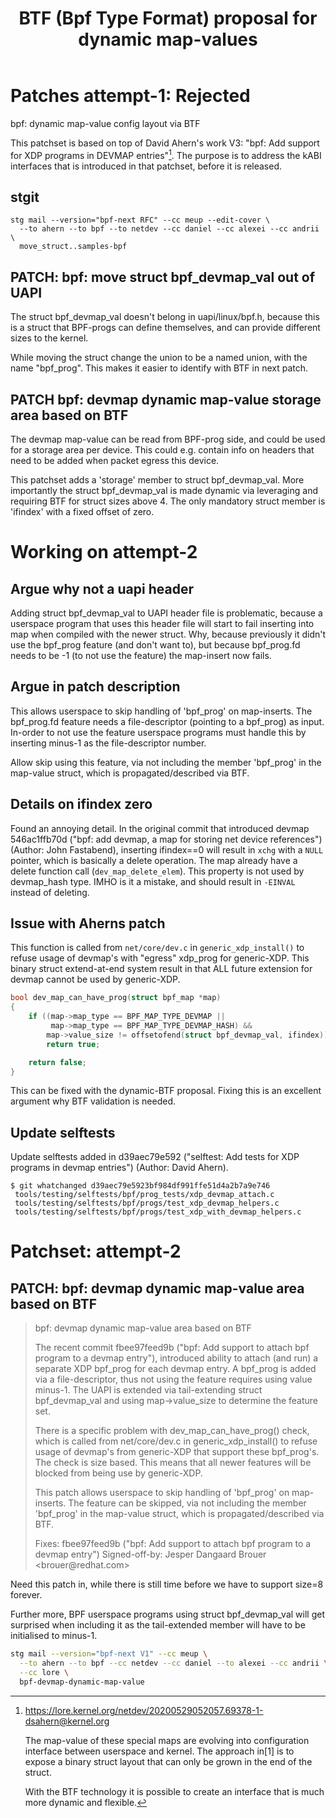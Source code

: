 # -*- fill-column: 76; -*-
#+Title: BTF (Bpf Type Format) proposal for dynamic map-values
#+OPTIONS: ^:nil



* Patches attempt-1: Rejected

bpf: dynamic map-value config layout via BTF

This patchset is based on top of David Ahern's work V3: "bpf: Add support
for XDP programs in DEVMAP entries"[1]. The purpose is to address the kABI
interfaces that is introduced in that patchset, before it is released.

[1] https://lore.kernel.org/netdev/20200529052057.69378-1-dsahern@kernel.org

The map-value of these special maps are evolving into configuration
interface between userspace and kernel. The approach in[1] is to expose a
binary struct layout that can only be grown in the end of the struct.

With the BTF technology it is possible to create an interface that is much
more dynamic and flexible.

** stgit

#+begin_example
stg mail --version="bpf-next RFC" --cc meup --edit-cover \
  --to ahern --to bpf --to netdev --cc daniel --cc alexei --cc andrii \
  move_struct..samples-bpf
#+end_example

** PATCH: bpf: move struct bpf_devmap_val out of UAPI

The struct bpf_devmap_val doesn't belong in uapi/linux/bpf.h, because this
is a struct that BPF-progs can define themselves, and can provide different
sizes to the kernel.

While moving the struct change the union to be a named union, with the name
"bpf_prog". This makes it easier to identify with BTF in next patch.


** PATCH bpf: devmap dynamic map-value storage area based on BTF

The devmap map-value can be read from BPF-prog side, and could be used for a
storage area per device. This could e.g. contain info on headers that need
to be added when packet egress this device.

This patchset adds a 'storage' member to struct bpf_devmap_val. More
importantly the struct bpf_devmap_val is made dynamic via leveraging and
requiring BTF for struct sizes above 4. The only mandatory struct member is
'ifindex' with a fixed offset of zero.

* Working on attempt-2

** Argue why not a uapi header

Adding struct bpf_devmap_val to UAPI header file is problematic, because a
userspace program that uses this header file will start to fail inserting
into map when compiled with the newer struct. Why, because previously it
didn't use the bpf_prog feature (and don't want to), but because bpf_prog.fd
needs to be -1 (to not use the feature) the map-insert now fails.

** Argue in patch description

This allows userspace to skip handling of 'bpf_prog' on map-inserts. The
bpf_prog.fd feature needs a file-descriptor (pointing to a bpf_prog) as
input. In-order to not use the feature userspace programs must handle this
by inserting minus-1 as the file-descriptor number.

Allow skip using this feature, via not including the member 'bpf_prog' in
the map-value struct, which is propagated/described via BTF.

** Details on ifindex zero

Found an annoying detail. In the original commit that introduced devmap
546ac1ffb70d ("bpf: add devmap, a map for storing net device references")
(Author: John Fastabend), inserting ifindex==0 will result in =xchg= with a
=NULL= pointer, which is basically a delete operation. The map already have
a delete function call (=dev_map_delete_elem=). This property is not used by
devmap_hash type. IMHO is it a mistake, and should result in =-EINVAL=
instead of deleting.

** Issue with Aherns patch

This function is called from =net/core/dev.c= in =generic_xdp_install()= to
refuse usage of devmap's with "egress" xdp_prog for generic-XDP. This binary
struct extend-at-end system result in that ALL future extension for devmap
cannot be used by generic-XDP.

#+begin_src C
bool dev_map_can_have_prog(struct bpf_map *map)
{
	if ((map->map_type == BPF_MAP_TYPE_DEVMAP ||
	     map->map_type == BPF_MAP_TYPE_DEVMAP_HASH) &&
	    map->value_size != offsetofend(struct bpf_devmap_val, ifindex))
		return true;

	return false;
}
#+end_src

This can be fixed with the dynamic-BTF proposal. Fixing this is an excellent
argument why BTF validation is needed.

** Update selftests

Update selftests added in d39aec79e592 ("selftest: Add tests for XDP
programs in devmap entries") (Author: David Ahern).

#+begin_example
$ git whatchanged d39aec79e5923bf984df991ffe51d4a2b7a9e746
 tools/testing/selftests/bpf/prog_tests/xdp_devmap_attach.c
 tools/testing/selftests/bpf/progs/test_xdp_devmap_helpers.c
 tools/testing/selftests/bpf/progs/test_xdp_with_devmap_helpers.c
#+end_example

* Patchset: attempt-2

** PATCH: bpf: devmap dynamic map-value area based on BTF

#+begin_quote
bpf: devmap dynamic map-value area based on BTF

The recent commit fbee97feed9b ("bpf: Add support to attach bpf program to a
devmap entry"), introduced ability to attach (and run) a separate XDP
bpf_prog for each devmap entry. A bpf_prog is added via a file-descriptor,
thus not using the feature requires using value minus-1. The UAPI is
extended via tail-extending struct bpf_devmap_val and using map->value_size
to determine the feature set.

There is a specific problem with dev_map_can_have_prog() check, which is
called from net/core/dev.c in generic_xdp_install() to refuse usage of
devmap's from generic-XDP that support these bpf_prog's. The check is size
based. This means that all newer features will be blocked from being use by
generic-XDP.

This patch allows userspace to skip handling of 'bpf_prog' on map-inserts.
The feature can be skipped, via not including the member 'bpf_prog' in the
map-value struct, which is propagated/described via BTF.

Fixes: fbee97feed9b ("bpf: Add support to attach bpf program to a devmap entry")
Signed-off-by: Jesper Dangaard Brouer <brouer@redhat.com>
#+end_quote

Need this patch in, while there is still time before we have to support
size=8 forever.

Further more, BPF userspace programs using struct bpf_devmap_val will get
surprised when including it as the tail-extended member will have to be
initialised to minus-1.

#+begin_src sh
stg mail --version="bpf-next V1" --cc meup \
  --to ahern --to bpf --cc netdev --cc daniel --to alexei --cc andrii \
  --cc lore \
  bpf-devmap-dynamic-map-value
#+end_src


